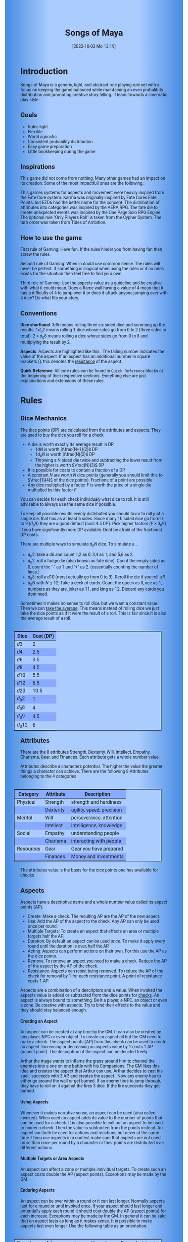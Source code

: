 #+title:      Songs of Maya
#+author:     Lukas Zumvorde
#+date:       [2022-10-03 Mo 13:19]

#+OPTIONS: toc:t H:10 tex:t author:nil date:nil num:3

# Alternative Namens ideen: Songs of Maya

# HTML export CSS
#+HTML_HEAD: <style type="text/css">
#+HTML_HEAD:   	body {
#+HTML_HEAD:		background-color: #ACF;
#+HTML_HEAD:		font-family: "Roboto","Arial",sans-serif;
#+HTML_HEAD:		margin-left: 20vw;
#+HTML_HEAD:		margin-right: 20vw;
#+HTML_HEAD:		background-image: linear-gradient(to right, rgba(4,96,205,0.6), #ACF, #ACF, #ACF, rgba(4,96,205,0.6));
#+HTML_HEAD:	}
#+HTML_HEAD:	tbody tr:nth-child(odd) {
#+HTML_HEAD:		background-color: ##9BF;
#+HTML_HEAD:	}
#+HTML_HEAD:	tbody tr:nth-child(even) {
#+HTML_HEAD:		background-color: #8AF;
#+HTML_HEAD:	}
#+HTML_HEAD:	tbody th {
#+HTML_HEAD:		background-color: #8AF;
#+HTML_HEAD:	}
#+HTML_HEAD:	thead th {
#+HTML_HEAD:		background-color: #8AF;
#+HTML_HEAD:	}
#+HTML_HEAD:	table {
#+HTML_HEAD:		background-color: #ACF;
#+HTML_HEAD:		border: 1px solid #000;
#+HTML_HEAD:		margin: 20px;
#+HTML_HEAD:        float: right;
#+HTML_HEAD:	}
#+HTML_HEAD:    .decorationright {
#+HTML_HEAD:		position: fixed;
#+HTML_HEAD:		right: 0;
#+HTML_HEAD:		top: 0;
#+HTML_HEAD:		height: 100%;
#+HTML_HEAD:		width: 20vw;
#+HTML_HEAD:		background-image: linear-gradient(to right, rgba(4,96,205,0), rgba(4,96,205,1));
#+HTML_HEAD:	}
#+HTML_HEAD:	.decorationleft {
#+HTML_HEAD:		position: fixed;
#+HTML_HEAD:		left: 0;
#+HTML_HEAD:		top: 0;
#+HTML_HEAD:		height: 100%;
#+HTML_HEAD:		width: 20vw;
#+HTML_HEAD:		background-image: linear-gradient(to right, rgba(4,96,205,1), rgba(4,96,205,0));
#+HTML_HEAD:	}
#+HTML_HEAD: </style>

# LATEX export header
#+LATEX_CLASS: article
#+LATEX_HEADER: \usepackage{songs_of_maya}
#+LaTeX_HEADER: \usepackage[a5paper, total={128mm, 190mm}]{geometry}
# #+LaTeX_HEADER: \usepackage[a4paper, total={7.25in, 11in}]{geometry}
# #+LaTeX_HEADER: \pagenumbering{gobble}

#+LATEX: {\rowcolors{1}{grey!20}{grey!10}
# #+LATEX: \begin{multicols}{2}[]

#+LATEX: \newpage
* Introduction

Songs of Maya is a generic, light, and abstract role playing rule set with a focus on keeping the game balanced while maintaining an even probalibity distribution and promoting creative story telling. It leans towards a cinematic play style.

** Goals

- Rules light
- Flexible
- World agnostic
- Consistent probability distribution
- Easy game preparation
- Little bookkeeping during the game

**** COMMENT Rules Light

The intend is for the rules to be as small as possible given the other goals. It should be easy to get into the game and easy to check the rules if you are not sure how a situation should be handled.

**** COMMENT Easy to Modify

It should be easy to create useful house rules to make the game fit your story.

**** COMMENT World Agnostic

The game should work with any game world or type of story reasonably well.

**** COMMENT Scalable characters

It should be possible to play both super-humans and commoners. It should also be possible to use the same rules to display rats vs humans or humans vs. giant spaceships. Imagine a giant space battle taking place outside and the group of players running around as mere humans performing acts of sabotage to tip the battle in their sides favor. 

**** COMMENT No action economy

It should be possible to do multiple things simultaneously in a round. It should be a trade off. This adds a new dimension of interesting decision making to the game.

**** COMMENT Constistent propability distribution

No matter how powerful a character is, The probability distribution for his die rolls should be consistent and allow for interesting scenarios to occur. It should still feel fair.

**** COMMENT Easy Preparation

The game should allow GMs to prepare new characters and challenges easily and quickly. It should get out of his way, but still support him in keeping the games balance.

**** COMMENT Creative Character Build

Players should be able to create nearly any character they like. It should also be possible to change the character at any point in the story to reflect the characters development. In this the rules should invite creativity and just ensure the games balance.

**** COMMENT Support interesting storys

The rules should support the creation of interesting and consistent storys by providing anker points for unexpected results.

**** COMMENT Keep Game Balance

In order for all to enjoy the game it must feel fair. Player characters need to feel similarly useful and encounters with NPCs or challenges must feel beatable but challenging.

**** COMMENT Rules Out of your way

The rules should be there to help you keep the games balance, but they should not prevent you from creating the story you want to create.

**** COMMENT No extensive Bookkeeping

The game should be playable without extensive bookkeeping. It should not be necessary to fill out a multiple pages long character sheet. During the game it should not be necessary to calculate or evaluate many values.

** Inspirations

This game did not come from nothing. Many other games had an impact on its creation. Some of the most impactfull ones are the following.:

This games systems for aspects and movement were heavily inspired from the Fate Core system.
Karma was originally inspired by Fate Cores Fate Points, but EZD6 had the better name for the concept.
The distribution of attributes into categories was inspired by the AERA RPG.
The fate die to create unexpected events was inspired by the One Page Solo RPG Engine.
The optional rule "Only Players Roll" is taken from the Cypher System.
The turn order was taken from Tides of Ambition.

** How to use the game

First rule of Gaming: Have fun. If the rules hinder you from having fun then screw the rules.

Second rule of Gaming: When in doubt use common sense. The rules will never be perfect. If something is illogical when using the rules or if no rules exists for the situation then feel free to find your own. 

Third rule of Gaming: Use the aspects value as a guideline and be creative with what it could mean. Does a flame wall having a value of 4 mean that it has a difficulty of 4 to jump over it or does it attack anyone jumping over with 4 dice? Do what fits your story. 


** Conventions
:PROPERTIES:
:CUSTOM_ID: sec:conventions
:END:

*Dice shorthand*: $3 d 6$ means rolling three six sided dice and summing up the results. $1 d_0 2$ means rolling 1 dice whose sides go from 0 to 2 (three sides in total). $2 \times d_0 8$ means rolling a dice whose sides go from 0 to 8 and multiplying the result by 2.

*Aspects*: Aspects are highlighted like this \aspect{example aspect 3}. The tailing number indicates the value of the aspect. If an aspect has an additional number in square brackets (\aspect{example aspect 2[4]}), this denotes the [[#sec:aspects_resistant][resistance]] of the aspect. 

*Quick Reference*: All core rules can be found in =Quick Reference= blocks at the beginning of their respective sections. Everything else are just explainations and extensions of these rules.


** COMMENT What dice to roll

We use a number of $d_0 2$ to roll, although optional rules for [[#sec:alternativedicemechanics][alternative dice mechanics]] exist and are strongly recommended once you get the hang of things. Since it is hard to find dice with the sides 0, 1, and 2 I recommend 2 alternatives.

Option 1: Use a $d6$.
- 1 or 2 get interpreted as a 0
- 3 or 4 get interpreted as a 1
- 5 or 6 get interpreted as a 2

Option 2: Use Fate dice. Fate dice have 3 different kinds of sides. $+$, $-$ and nothing. Just count the number of lines. This means a $+$ becomes a 2, a $-$ becomes a 1 and an empty side becomes a $0$.

Sometimes it makes no sense to roll dice, but we want a constant value. Then we can [[#sec:checks_average][take the average]]. This means instead of rolling dice we just take the dice points as if it were the result of a roll. This is fair since it is also the average result of a roll.



#+LATEX: \newpage
* Rules

** Dice Mechanics
:PROPERTIES:
:CUSTOM_ID: sec:dice
:END:

#+begin_short
The dice points (DP) are calculated from the attributes and aspects. They are used to buy the dice you roll for a check.

- A die is worth exactly its average result in DP
  - $1 d N$ is worth $\frac{N+1}{2}$ DP
  - $1 d_0 N$ is worth $\frac{N}{2}$ DP
  - Throwing a N sided die twice and subtracting the lower result from the higher is worth $\frac{N}{3}$ DP
- It is possible for costs to contain a fraction of a DP.
- A constant $N$ are worth $N$ dice points (generally you should limit this to $\frac{1}{4}$ of the dice points). Fractions of a point are possible.
- Any dice multiplied by a factor $F$ is worth the price of a single die multiplied by this factor $F$

You can decide for each check individualy what dice to roll, It is still advisable to always use the same dice if possible. 
#+end_short

# Based on your attributes and aspects you get dice points (see [[#sec:checks][checks]] for details). These dice points (DP) are used to decide what dice you roll for a check. 

# - $1 d_0 2$ is worth exactly 1 dice point (this is the default)
# - $1 d_0 N$ is worth $\frac{N}{2}$ dice points
# - $1 d N$ is worth $\frac{N+1}{2}$ dice points
# - a constant $N$ are worth $N$ dice points (generally you should limit this to $\frac{1}{4}$ of the dice points). They can also be negative in value and this give DP.
# - Any dice multiplied by a factor $F$ is worth the price of a single dice multiplied by this factor $F$

# The default is to use $F \cdot 1 d_0 8 + c$. This means that the factor $F$ is the dice points divided by $\frac{8}{2} = 4$ with c being the remainder. The players are free to use any other combination of dice they like as long as they don't exceed the dice points. Note that the more dice you roll the more predictable the results will be.

To keep all possible results evenly distributed you should favor to roll just a single die, that has as at least 6 sides. Since many 10 sided dice go from 0 to 9 ($d_0 9$) they are a good default (cost $4.5$ DP). Pick higher factors ($F \times d_0 9$) if you have significantly more DP available. Dont be afraid of the fractional DP costs. 

There are multiple ways to simulate $d_0 N$ dice. To simulate a ...
- $d_0 2$: take a $d6$ and count 1,2 as 0; 3,4 as 1; and 5,6 as 2.
- $d_0 2$: roll a fudge die (also known as fate dice). Count the empty sides as 0, count the "-" as 1 and "+" as 2. (essentially counting the number of lines.)
- $d_0 8$: roll a $d10$ (most actually go from 0 to 9). Reroll the die if you roll a 9.
- $d_0 N$ with $N \le 12$: Take a deck of cards. Count the queen as 0, ace as 1, numbers as they are, joker as 11, and king as 12. Discard any cards you dont need.

Sometimes it makes no sense to roll dice, but we want a constant value. Then we can [[#sec:checks_average][take the average]]. This means instead of rolling dice we just take the dice points as if it were the result of a roll. This is fair since it is also the average result of a roll.

| Dice     | Cost (DP) |
|----------+-----------|
| $d3$     |         2 |
| $d4$     |       2.5 |
| $d6$     |       3.5 |
| $d8$     |       4.5 |
| $d10$    |       5.5 |
| $d12$    |       6.5 |
| $d20$    |      10.5 |
| $d_0 2$  |         1 |
| $d_0 8$  |         4 |
| $d_0 9$  |       4.5 |
| $d_0 12$ |         6 |

** Attributes
:PROPERTIES:
:CUSTOM_ID: sec:attributes
:END:

#+begin_short
There are the 8 attributes Strength, Dexterity, Will, Intellect, Empathy, Charisma, Gear, and Finances. Each attribute gets a whole number value.
#+end_short

Attributes describe a characters potential. The higher the value the greater things a character can achieve. There are the following 8 Attributes belonging to the 4 categories.

| *Category*  | *Attribute* | *Description*               |
|-----------+-----------+---------------------------|
| Physical  | Strength  | strength and hardiness    |
|           | Dexterity | agility, speed, precision |
|-----------+-----------+---------------------------|
| Mental    | Will      | perseverance, attention   |
|           | Intellect | intelligence, knowledge   |
|-----------+-----------+---------------------------|
| Social    | Empathy   | understanding people      |
|           | Charisma  | interacting with people   |
|-----------+-----------+---------------------------|
| Resources | Gear      | Gear you have prepared    |
|           | Finances  | Money and investments     |

The attributes value is the basis for the dice points one has available for [[#sec:checks][checks]]. 

** Aspects
:PROPERTIES:
:CUSTOM_ID: sec:aspects
:END:

#+begin_short
Aspects have a descriptive name and a whole number value called its aspect points (AP).
- Create: Make a check. The resulting AP are the AP of the new aspect.
- Use: Add the AP of the aspect to the check. Any AP can only be used once per round. 
- Multiple Targets: To create an aspect that effects an area or multiple targets half the AP.
- Duration: By default an aspect can be used once. To make it apply every round until the duration is over, half the AP.
- Acting: Aspects can perform actions on their own. For this use the AP as the dice points.
- Remove: To remove an aspect you need to make a check. Reduce the AP of the aspect by the AP of the check.
- Resistance: Aspects can resist being removed. To reduce the AP of the check for removal by 1 for each resistance point. A point of resistance costs 1 AP.  
#+end_short


Aspects are a combination of a descriptors and a value. When invoked the aspects value is added or subtracted from the dice points  for [[#sec:checks][checks]]. An aspect is always bound to something. Be it a player, a NPC, an object or even a zone. Be creative with aspects. Try to bind their effects to the value and they should stay balanced enough.

**** Creating an Aspect

An aspect can be created at any time by the GM. It can also be created by any player, NPC or even object. To create an aspect all but the GM need to make a check. The aspect points (AP) from this check can be used to create an aspect. Increasing or decreasing an aspects value by 1 costs 1 AP (aspect point). The description of the aspect can be decided freely. 

#+begin_pwexample
Arthur the mage wants to inflame the grass around him to channel the enemies into a one on one battle with his Companions. The GM likes this idea and creates the aspect \aspect{Dry Grass 1} that Arthur can use. Arthur decides to cast his spell, succeeds with 3 AP, and creates the aspect \aspect{Wall of Fire 3}. Now any enemy has to either go around the wall or get burned. If an enemy tires to jump through, they have to roll on it against the fires 3 dice. If the fire succeeds they get burned.
#+end_pwexample

**** Using Aspects

Whenever it makes narrative sense, an aspect can be used (also called invoked). When used an aspect adds its value to the number of points that can be used for a check. It is also possible to call out an aspect to be used to hinder a check. Then the value is subtracted from the points instead. An aspect can both be used for actions and reactions but never at the same time. If you use  aspects in a contest make sure that aspects are not used more than once per round by a character or their points are distributed over different actions.

**** Multiple Targets or Area Aspects
:PROPERTIES:
:CUSTOM_ID: sec:aspects_multiple_targets
:END:

An aspect can affect a zone or multiple individual targets. To create such an aspect costs double the AP (aspect points). Exceptions may be made by the GM. 

**** Enduring Aspects
:PROPERTIES:
:CUSTOM_ID: sec:aspects_enduring
:END:

An aspect can be over within a round or it can last longer. Normally aspects last for a round or until invoked once. If your aspect should last longer and potentially apply each round it should cost double the AP (aspect points) for each increase. Exceptions may be made by the GM. In general it can be said, that an aspect lasts as long as it makes sense. It is possible to make aspects last even longer. Use the following table as an orientation.
| Round    | A few seconds or until used once, Example: triped     |
| Scene    | Until the end of a fight, Example: Frightened         |
| Mission  | Until the end of a story or quest, Example: Wounded   |
| Campagne | Until the end of a story arc, Example: Demonic Poison |

**** Acting Aspects

Sometimes an aspect should perform actions on its own. Each round they can act like any other player or NPC. They use their value for their actions.

#+begin_pwexample
\aspect{Poison Cloud 2}: Each round it tries to use 2 dice to poison any inside. Since it impacts a zone it can do this for everyone inside the zone every round.
#+end_pwexample

**** Resistant Aspects
:PROPERTIES:
:CUSTOM_ID: sec:aspects_resistant
:END:

An aspect can have resistance to being removed. The resistance is subtracted from any attempt to remove this aspect. Each point of resistance costs 1 AP. Be creative when invoking a resistant aspect. For example armor could be implemented as an aspect with resistance.

#+ATTR_LATEX: :environment quote
#+begin_pwexample
A heavy door blocks the way. The GM creates the aspect \aspect{Fortified Door 5[2]}. This means the aspect has a value of 5 with a resistance of 2. The players try to break through with pure strength. On their first try they get 4 AP. 2 get absorbed by the doors resistance and the rest weakens the door. The doors aspect is now \aspect{Fortified Door 3[2]}. On their second try the players get 6 AP and break through.
If the players had decided to pick the lock the GM may had ignored the resistance value.
#+end_pwexample


**** Character Aspects

Aspects can also be bound to a character and be bought with CP (character points). If an aspect is mostly negative in nature it may give you CP instead. Character aspects can be invoked by the GM to make the character do something. 

**** Damage

Aspects are also used to represent damage a character or object has taken. If a character is unable to act in a scene because too many aspects hinder him, it is a good idea to narrate them out of the scene. It is also a good time to create a fitting negative character aspect representing this loss (like \aspect{lost an arm} or \aspect{fear of water} or \aspect{hateful of orcs}).


**** Converting Aspects

Sometimes it may be usefull to change one or more aspects into another. In those cases just create a new aspects for an equivalent number of AP as all the aspects you remove for it.
A good example for this is replacing a more abstract \aspect{combat damage} at the end of a fight, with a more permanent and more interesting long term damage.

#+begin_pwexample
During a fist fight against the goblin chief the glorious knight has taken 7 damage. After he lost the fight this gets converted into the more enduring aspect \aspect{wounded pride 3}. 
#+end_pwexample

** Checks
:PROPERTIES:
:CUSTOM_ID: sec:checks
:END:

#+begin_short
Add points of attribute and aspects to get the dice points. Roll one or multiple dice that are equvalent to the dice points in value. The result of the roll are the aspect points (AP) of the check.
- Difficulty: Some aspects hinder a check. For them consider the AP to be negative instead. 
- Collaboration: Add either the dice points for the checks or the AP of all checks made together.
- Risky: Roll an additional $d6$. If it shows a $6$ then use the result of the check to create a negative aspect instead.
- Take Time: Make multiple checks and add the AP.
#+end_short

Checks are rolled when the outcome of an action is not certain. Each check is bound to an [[#sec:attributes][attribute]].

# The dice are rolled according to a modified dice pool system. Instead of rolling a number of dice directly we take the number and use the rules below to break it down to just 3 dice, that have to be rolled. The average result stays exactly the same but the propability distribution is more uniform this way.
# One gets a number of points equal to the sum off those from the attribute and applicable [[#sec:aspects][aspects]]. Distribute these point according to the rules.
# - You can never roll more than 3 dice (plus the one fate die).
# - If you have less than 3 points then roll 1 dice for each point.
# - Divide the number of points by 3 with a rest. The result is called the factor F and the rest of the division is called R.
# - Roll 3 six sided dice. Count a 1 and 2 as 0, count a 3 and 4 as 1 and count a 5 and 6 as 2. Alternatively roll fudge dice instead of d6, and count the number of lines.
# - Multiply the sum of the dice with the factor F and add the rest R. The result it your checks attribute points value (AP).

Add the points in the relevant attribute and all applicable [[#sec:aspects][aspects]] together. These are your dice points. You get the result of the roll in aspect points (AP) to create or change an Aspect.
# If the check had a difficulty subtract it from the AP.
If the aspect points are zero or negative the check fails.
# If the aspect points are exactly 0 the check succeeds at a cost. Create a negative aspect worth the factor F in AP.
If the aspect points are not a whole number, then you can round the result just before creating the aspect.


**** Difficulty
# Difficulty reduces the number of aspect points. A good difficulty for a check is the sice of the dice pool P a player has. Reduce this by the factor F for easy checks and increase it by the factor F for hard checks.
The checks difficulty is the sum of all aspects that are to be overcome or created. This means that a door having the difficulty 3 to be opened is the same thing as the door having the aspect \aspect{Closed 3} on it. If an obstacle can not be partially overcome you can give it a [[#sec:aspects_resistant][resistant aspect]].

#+begin_pwexample
The player tries to pick a door lock. The GM decides that he can not partially pick a lock and thus chip away at the door. So he gives it the aspect \aspect{closed 1[5]}. This means that the player needs at least 6 AP to open it and has to do it with one check.
#+end_pwexample

**** Collaborative checks
Everyone rolls individually and then sum together all AP. Alternatively you can also sum up the DP and make a single roll.

**** Risky checks
:PROPERTIES:
:CUSTOM_ID: sec:risky
:END:

Roll the same dice you rolled for the check again. If these show a higher value then it comes to a bad outcome. The original check dice (not those for the risk check) are used to create a negative aspect.

The chance of something bad happening is quite high (around 50%) unless you reduce the risk. If this is too risky for your game then you can require two risk rolls instead. Something bad only happens if both risk rolls are higher (around 30%). 

Before the check a player can reduce or heighten the risk. For this select a number. For the comparison of the dice, the check roll is increased by the number, but for the result the check is decreased by the number. The check roll can not go below its regular minimum. Calculating the AP from the check happens after all this.

**** Taking Time
Sometimes a check is to difficult to achieve something within 1 check. Then it may be possible to do multiple checks over a longer time to accumulate the points needed. However, you must decide beforehand how many checks you want to take. The AP of all checks are accumulated after considering the difficulty. The GM has a veto right and can limit the amount of checks.

**** Limited Aspects
To prevent players from stacking up aspects endlessly it may be good to limit the ammount of points one can use. The dice points should be limited to double the sum of the relevant attribute and all used aspect points from chracter inherent aspects. Feel free to disregard this rule however if it does not fit well with the story.

**** Multiple Checks
Sometimes the players fail to pass an obstacle with just one check. If the players have a new idea on how they might overcome the challenge then you can allow them another check. The new idea may add the checks AP to the previous attempt or replace them, depending on the narrative.

#+begin_pwexample
The player has to climb up a cliff. The cliff has the aspect \aspect{sheer rock face 6[2]} At frist he tires to just climb. He rolls a 3 on his check. This does not suffice and because of the 2 resistance of the aspect he has only overcome 1 of the 6 AP, he needs. This is harder than expected and considering that he has already climbed some of the distance a failure may end in a fall. He pulls out some wedges from his pack and starts to use them to create some better holds. For this the GM allows a new check, which he gets 7 AP from. With those he just barely climbs the rest of the distance.
#+end_pwexample

**** Take the average
:PROPERTIES:
:CUSTOM_ID: sec:checks_average
:END:
In some situations it may be good idea not to roll any dice at all. In those cases you can just assume that the average result was rolled. This means that you get the =dice points= in =AP= out of the check. 

** Contest
:PROPERTIES:
:CUSTOM_ID: sec:contest
:END:

#+begin_short
Each participant can make one or more checks each round.
- Action: A check to create an aspect
- Reaction: A check to prevent an aspect from being created.
- Turn Order: Groups act together. If a groups surprises the other or has significantly fewer members they go first. Characters can act on their turn or at any later time in the round. When in doupt the players or the stronger go first.
- Multiple (re)actions: Total number of points (dice points) gained from the attributes is the largest attribute value of all used in the checks. From each attribute (and aspect) you can use at most its value in points.
#+end_short

The prototypical contest is combat, but the same rules can be used any scenario where multiple parties act in opposition to each other. Be it a diplomatic debate or the hostile takeover of a company. 

A contest is divided into rounds. Each participant in the contest can make one or more checks each round. When it is a participants turn or on any later point in the round they can perform an action.

**** Actions
An action is a check that tries to create an aspect. Any kind of aspect can be created, based on what fits the scene. You can try to gain an advantageous position, or start a big fire.

The default aspect created in combat is \aspect{damage}. Damage is an [[#sec:aspects_enduring][enduring aspect]] for the scene thus costing 2 AP per level of the aspect. After combat \aspect{damage} gets converted to one or more fitting negative aspects like \aspect{broken leg} or \aspect{battered and bruised}, These aspects are often times of a higher timeframe, therefore they cost more AP per level and are thus lower in effect.
If a character has more \aspect{damage} than he has points in an applicable attribute and character aspects combined then he is considered incapacitated for the rest of combat. This may mean that he is unconcious, writhing in pain or just to demoralised to fight.

Alternatively the aspect can be \aspect{stress} as a non enduring alernative to damage. \aspect{Stress} only holds for 1 round but cost only 1 AP per level of the aspect. It can be invoked to hinder the victims action. Note that you can only use any point of this aspect once in the round. 

**** Reactions
Whenever someone takes an action and has rolled his dice anyone else can immediately try to perform a reaction to prevent it. A reaction does not by its nature create an aspect. If you announce this before the action is rolled you can take the average on a reaction. You have to announce the number of dice invested. The AP from the reaction are then subtracted from the AP of the action to lessen its effect.

**** Turn Order
- All characters of a group act together. The specific order within a group can be decided freely.
- If a group surprises the others then they go first.
- If a group has significantly fewer members, then they go first.
- If all else fails determine the order randomly.

A character can act on his turn or at any later time in the round. If two characters wait for each other none of them can act.
# The participants take turn from the one with the highest relevant attribute (+ aspects) to the lowest. On your turn you don't have to act. You can act at any point after you turn in the turn order. Even multiple times. 

# Alternative:
# - All characters of a party act together (typically all player characters or all enemies).
# - If a party surprises the others then they go first.
# - If a party has significantly less members, then they go first.
# - If in doubt then determine the order by comparing the dice points of the parties. The highest one begins.

**** Multiple (re)actions
Each round you can take multiple actions and reactions. The total number of points gained from the attributes is the largest attribute value of the checks. From each attribute you can use at most its value in DP in total. Each Aspect can only be used once per round or their AP (aspect points) have to be distributed to the (re)actions.

**** Acting together
When acting together all values are combined and a single combined check is made or alternatively everyone rolls seperately and only the AP are combined. To act together all have to act at the same time in the turn order, so effectively at the earliest when the slowest has his turn.

** Traits
:PROPERTIES:
:CUSTOM_ID: sec:traits
:END:

#+begin_short
Traits allow characters to break rules in some way. Some checks that can only be performed because of a trait make those checks [[#sec:risky][risky]]. Traits can be bought for character points.
#+end_short

Traits are distinguishing things about the character that allow him to break a rule of the world or the game in some way. For example with the Trait Night Vision you can just see in the dark. No rolls required. Some traits (like all magic) should come with a risk, meaning all checks that can only be made with this trait are risky checks. Traits can be bought for character points, this is possible both at character creation and later in the game.

See the chapter [[#sec:lotraits][List of Traits]] for examples.

** Karma
:PROPERTIES:
:CUSTOM_ID: sec:karma
:END:

#+begin_short
Each player can have up to 3 karma. They can be used at any point in time to repeat a single die roll (not just your own) or to add an interesting aspect to a scene. The GM has veto rights. Karma can be recovered by a characters aspect or trait being used against them or by objectively failing in a scene or as a reward for good role play, anything that brings joy to all players and the GM. 
#+end_short


** Character Creation
:PROPERTIES:
:CUSTOM_ID: sec:charactercreation
:END:

#+begin_short
Distribute 150 CP on your Attributes, Aspects and Traits.

Use the rules under equipment to limit your starting gear.

Character Advancement:
You may reward your players with CP (character points) for reaching milestones in the story or simply surviving the session.

- An attribute point costs 6 CP.
- An Aspect point typically costs 6 CP but can vary based on how specific they are.
- A Trait typically costs 15 CP but can vary widely. Negative traits can even have a negative price.

A typical player character will have:
- all attributes with value 2 on average
- 3 aspects with value 2
- 1 trait
#+end_short

** Movement and Range
:PROPERTIES:
:CUSTOM_ID: sec:movement
:END:

#+begin_short
Sometimes it is useful to draw maps and define distances. In a contest split the area into roughly 3-5 zones. A character can move from one zone to another each round. If one can act at a range, like for example when shooting a bow, one can act 1-2 zones far. During the round a character is moving he can be considered to be in both zones at once.
#+end_short

** Items and Equipment
:PROPERTIES:
:CUSTOM_ID: sec:items
:END:

#+begin_short
The RV of an item is the sum of all attached aspects AP. For multiple use items, remember that [[#sec:aspects_enduring][enduring aspects]] cost double the AP.
- Equipment: Have gear with RV of up to the gear attribute in value. Have as much as you can carry or keep at home.
- Buying: Make a finances check and have the RV+1 in AP. On success get the item and a negative aspect \aspect{Expences RV+1} on your finances for some time.
- Crafting: Resources must be expended, worth RV-1. Make a check and have the RV in AP.
- Gathering: Make a check against the RV.
#+end_short

Items are in essence just a named things with one or more attached aspects. The sum of the AP of all aspects on an item is its resource value (RV). For most items their apects are obvious and dont need to be mentioned specifically. For example if you use a sword with RV 4, then you can just assume that it has an aspect aiding in a fight for 2 points (because enduring aspects cost double). Some items may be [[#sec:aspects_enduring][enduring]], they can be used multiple times. Other items are a one use item like a first aid kit. 

#+ATTR_LATEX: :align c|l|l
| *RV* | *Description*    | *Example*                      |
|----+----------------+------------------------------|
|  0 | Free           | a stick                      |
|  2 | Cheap          | simple clothes, basic tools  |
|  4 | Affordable     | regular car, apartment       |
|  6 | Costly         | regular house                |
|  8 | Expensive      | sports car, designer clothes |
| 10 | Very Expensive | small airplane               |
| 12 | Luxurious      | private jet                  |

*** Equipment
Characters can have gear with an individual value of up to the attribute Gear in RV on them. They must be able to carry all that gear on them or if it is part of their household it must fit in their normally furnished home. Apply reason as necessary.

When out adventuring characters have all the gear that they have written down. Additionally they can be allowed to make a Gear check against the RV of what they would like to have in the moment to see if they do. The check is risky and if they fail they get the negative aspect \aspect{Packed the wrong stuff} until the end of the mission or until they resupply.

*** Buying
Characters can buy new items with a Finances check. It works just like crafting an aspect with the resource value (RV) plus one, in aspect points (AP). If you succeed in buying the item then you take a negative aspect on your finances for some time. The GM does not have to let you retry on a fail. If you use items with aspects to do this like the \aspect{Treasure} you found during your last adventure you may lose them if you succeed on the check.

*** Crafting
Characters can also build their own items. For that they need the appropriate tools and resources. The resources may be bought and have a RV of the item to be build minus 1. To build the item the character needs to make a check and achieve at least the items RV in AP. If that fails the resources might be lost, depending on what they are.

*** Gathering
Resources can be gathered with a check and their RV as difficulty.


* Optional Rules
:PROPERTIES:
:CUSTOM_ID: sec:optionalrules
:END:

** Magic

Magic gives a huge narrative flexibility to explain aspects. To balance this out any checks made using magic should be [[#sec:risky][risky checks]].
# This means the value of the created aspects has to be defined beforehand. This is taken as the difficulty of the check. If the check fails the magician creates an unwanted likely negative aspect at the value of the difficulty. If he succeeds the created aspect has exactly the predefined value.
Depending on the setting, a trait might be necessary to cast magic or even a specific kind of magic.

With this, magic can still become quite powerful, since one can create several aspects and combine them for bigger spells. For example a mage might make special conjuration candles, draw a pentagram with magic symbols and then use those two aspect to assist in his conjuration spell.

It is up to the individual games setting to define how magic works. By themselves the rules above give a very soft magic system, but by defining how magic works in your world, you can make it a hard magic system.

Some technology can be handled just like magic as well. For example in a cyberpunk setting a hacker may be handled just like a mage in a fantasy setting.

To limit the ammount of spells being cast, you may rule that a spell has to be kept active. This means that each active spell acts as a negative aspect for each additionaly cast spell. 

** Less precise Attributes
:PROPERTIES:
:CUSTOM_ID: sec:less_precise_attributes
:END:

Instead of using the attributes as listed you can use only the categories (Physical, Mental, Social, Resources). Learning a level in one of the categories costs double of what a level in an attribute would cost.
For GMs it might even be useful to combine all attributes into a single value called the capability (CB) for some NPCs. In this case the costs are 8 times that of what a level in an attribute would cost.

** No Abstraction for Wealth

To remove the resources category from the attributes just raise the price of learning a level of the other attributes by $\frac{1}{3}$ (from 6 to 8). The costs for goods and services
depend on the setting.

** Retroactive Actions

The GM may allow players retroactively having performed some action. For example having placed a trap beforehand. To balance this any check on such an action should be a [[#sec:risky][risky check]].

** Quicker Battles

Instead of differentiating between attacking and blocking you can speed up combat by handling it all as generic combat. If someone initiates combat with his action, others may react with combat in return. Whoever wins the contest makes the difference as a damaging aspect.

** COMMENT Easier Calculations

If you reach bigger dice points then the calculations may become bothersome. One way to deal with this is to normalize the factors. What this means is make all parties use the same factor. To achieve this just take the smallest factor and reduce all other factors to it. For each reduction of the factor the remainder increases by 3. This changes the probability distribution a bit by making very low and very high results impossible, but the advantage is that opposing dice results can cancel each other out,


# ** Options on what to do with the dice pool
# - Roll on a d{0,1,2} per 1 dice in pool and sum the results
# - Take dice pool as AP
# - Roll on a d{0,.., 2*n} per n dice in the pool and sum the results
# - Take any other option and reduce its cost by n by taking -n AP
# - Any combination of the options above

** Only Players Roll
If you like you can generally let only players roll the dice. Everyone else will take the average result. This means that in combat only players will roll to hit or roll to block.

** Unexpected Results
:PROPERTIES:
:CUSTOM_ID: sec:unexpectedresults
:END:

Assuming you play with a set of cards. Add the two jokers to the deck. If a joker is drawn then draw again and resolve the check normally. Afterwards, if the joker was red create an aspect worth the difficulty of the check in AP to the characters disadvantage. If the joker was black create create an advantageous aspect instead. The new aspect does not have to be related to the check.
If a complication has appeared in the scene already you may ignore a joker (GMs choice).

#+begin_quote
A negative aspect during a mountaineering expedition may be that \aspect{heavy rain} starts to pur down.
#+end_quote

#+begin_quote
A positive aspect during a fight against goblins may be that you decapitate the goblin in an \aspect{intimidating display}, Not only does the goblin die but the display also weakens the goblins resolve. Likely they will try to flee after seeing this.
#+end_quote

# You roll an additional d6, called the fate die. On a 1 you add a "but .." and create an additional aspect worth the factor F in points that counteracts the result somewhat. On a 6 you add a "and .." and create an additional aspect worth the factor F in points that enhances the result somewhat. The extra die can also be rerolled with a fate point or advantage on the check.

# #+begin_quote
# "Success and" during a fight against a goblin. You decapitate the goblin in an intimidating display, Not only does the goblin die but the display also weakens the goblins resolve. Likely they will try to flee after seeing this.
# Aspect: Intimidating display 2.
# #+end_quote

# #+begin_quote
# "Success but" during a fight against a goblin. You kill the goblin but are now covered in his blood, This has no effect on the fight itself but it may hinder any piece negotiation or help you when intimidating the remaining enemies.
# Aspect: Covered in Blood 2.
# #+end_quote

** COMMENT Alternative Dice Mechanics
:PROPERTIES:
:CUSTOM_ID: sec:alternativedicemechanics
:END:

The rules often mention a dice points. If you always used a number of $d_0 2$ to perform any check this would be your dice pool. A $d_0 2$ has an average result of $1$. Therefore the dice in the dice pool is always exactly the average result of a check. This does not mean you have to roll your checks in that way. See the following for alternatives.

*** Shorthand notation

A $F \cdot N d_0 X$ means rolling dice with $0$ to $X$ as possible results $N$ times, and adding the results, multiplying the result with $F$. Since there are very few dice that that have a 0 as a possible result you can use other methods to get the result. I suggest to draw a playing card.

*** COMMENT Playing cards instead of dice

To use Playing cards instead of dice you can do the following. Take a standard 54 card deck of playing cards. Remove the 2 Jokers from it. Shuffle and pick a card. If it is a number then take the number as a result. Aces count as 1. Jacks count as 11, Kings count as 12. Queens count as 0 since Q looks most like a 0.


*** COMMENT Alternative Dice

- $1 d_0 2$ is worth exactly 1 dice point (this is the default)
- $1 d_0 N$ is worth $\frac{N}{2}$ dice points
- $1 d N$ is worth $\frac{N+1}{2}$ dice points
- Take the average: $N$ constant points is worth $N$ dice points ($N$ may be negative)
- Any dice multiplied by a factor $F$ is worth the price of a single dice multiplied by this factor $F$

The default is to use $F \cdot 1 d_0 8 + c$. This means that the factor $F$ is the dice points divided by $\frac{8}{2} = 4$ with c being the remainder. The players are free to use any other combination of dice they like as long as they don't exceed the dice points. Note that the more dice you roll the more predictable the results will be.

One way to do this is to use a d10 die. Most of them start are actually a $d_0 9$. You can use it as a $d_0 8$ by ignoring any 9 that is rolled or if you use the [[#sec:unexpectedresults][Unexpected Results]] optional rules, treat a 9 as if it were a joker.

If you don't =take the average= then it is advisable to keep the constant points between $-\frac{N}{2}$ and $+\frac{N}{2}$, to keep the window of possible results wide. 

#+LATEX: \newpage
* Advice
:PROPERTIES:
:CUSTOM_ID: sec:advice
:END:

** Gameplay Notes

Since aspects can appear, disappear and change frequently during play, it is good to write them down and show them to your players. For this i suggest to use post-it notes. This has the nice effect that you can give your players something physical that represents the advantages they created or can use.

** Player Character Creation

When creating a character you may adhere these guidelines:
- No attribute above 6
- No attribute below 2
- Have 1 aspect describing what you want to be good at
- Have 1 aspect describing how you make your living
- Have 1 aspect describing what you like to do as a hobby
- Forumlate your traits and aspects such that they can be interpreted as a vulnerability
- Have at least 1 trait
Break these guidelines as you like.

** Non-Player-Character Creation

Often you don't need highly specific attributes. Use [[#sec:less_precise_attributes][less precise attributes]] unless you really need more precision.
- Define competency value (or attributes)
- Have at least 1 aspect that describes a strength (for combat encounters)
- Have at least 1 aspect that describes a weakness (for combat encounters)
- Have at least 1 aspect that describes a desire (for social encounters)
- Have at least 1 aspect that describes a vice (for social encounters)
If you keep the positive and negative aspects balanced, then the math for the CP is only about the competency value, which is roughly 50 CP per point.

** Encounter Design

The challenge value (CV) is a number servig as a quick reference for how hard aspects to overcome should be or how strog enemies should be, When creating aspects that the players must overcome use the CV as the AP (aspect points). Then creating enemies that the players must fight set their Competence or attribute to the CV.
- For static challenges, the players CP divided by 25 is a good challenge value.
- For group challenges, the sum of all players CP dividec by 25 is a good challenge value.
- For contests match the enemies total CP with that of the players.
- Let your players become creative and create aspects to help them better their odds.
- Try to give any noteworthy opponent an advantageous and a disadvantageous aspect. Give the players a chance to find out about those.

** How To: Stealth as a Group

Only roll the checks for the players and take the average for everyone else. Compare the sneaking of each from the one group to the perception of each from the other group. If any perception is higher than any of the sneaking values then they get spotted.
Often times the characters in the group help each other. Let them distribute some points within the group after they rolled their checks. This represents something like the best scout sneaking ahead and finding the best route for the others, or distracting a guard such that the more obvious members of the group can pass unnoticed.

** How To: Taunting
Let the player make a check to create the \aspect{taunted by ..} aspect. This may be opposed by the other party. If the aspect is created then it hinders any attack on someone else. It may also impact other actions. It may be a smart choice to make the \aspect{taunted by ..} aspect [[#sec:aspects_enduring][enduring]] and [[#sec:aspects_multiple_targets][affecting the whole group]]. 

# ** COMMENT How to Rule: Extremely Small Creatures
# Lets say a player turns himself into a mouse. How does this impact his strength, dexterity and intellect? In most cases being a mouse is just an aspect on the player (here it is "mouse form 5"). Lets say the player has a value of 3 in all 

# Checks with zero or negative dice points. Shift the dice pool for the check up until it reaches 1. Perform the same shift for the reaction. If multiple parties participate 

# If a dice pool turns negative it does not mean that you can not roll. Checks are really just a comparison between the rolled AP and either the AP oposing force. By default it is 0.  

** How To: Mind Control
Mind control is similar to taunting. Create an aspect like \aspect{Mind Controlled by ..}. Any actions that would conflict with this aspect are hindered by it (for example attacking the controller). If the mind control is stronger than the victims will then it will generally follow orders. The victim may try to break free each round. For this it makes a will check to remove the \aspect{Mind Controlled by} aspect.

#+begin_pwexample
Marty the mage casts his mind control spell on an orc bandit with the words "Fight for me". Marty has 9 AP from his check, while the orc has only 3 to defend against this. This means that Marty can create the aspect with 6 AP. Since he wanted an [[#sec:aspects_enduring][enduring aspect]] he creates \aspect{Fight for Marty 3}, The orc has only 3 Will, so he starts attacking his compatriouts. 
#+end_pwexample

** How To: Healing
Healing is just reducing a negative aspect. Whether this is possible, and by what means is up to the GM. Instead of removing the aspect immediately, i would strongly suggest to instead make the aspect time out faster. In most cases think about the timeframes in terms of the flow of the story.
- Round: Until just after the next round of combat or action is going to be performed.
- Scene: Until the next scene begins
- Mission: Until the current objective is achieved or failed
- Kampaign: Until the next big change in the story.

#+begin_pwexample
A Soldier got hit in a firefight and is now \aspect{bleeding 2}. If untreated this aspect would regularly roll with 2 dice points to harm the soldier. The medic rolls to perform first aid and gets a result of 3. He aspect gets changed into \aspect{dressed bullet wound 2}. Now it does not thread to harm the soldier any more, but it still hinders him. It would heal in about 4-6 Months on its own. The soldier gets brought to a hospital where the wound is treated propperly. It heals after 3 Weeks. 
#+end_pwexample

#+begin_pwexample
The party had a hard fight against the cultists. One got punched, he will recover by the next scene. Another got hit with a sword. He will recover by the end of the current mission (once they are done with the cultists secret temple). The last got cut with the demonic ritual dagger. His wound is unearthly and would only heal by the end of the kampaign. The group decides to seek out the help of the solarian church. With their help the demonic presense gets purged  and the wound turned into a regular cut, which heals by the end of the current mission.
#+end_pwexample

** How To: Stopping Movement
If one character wants to move and someone else tries to hinder them, then both parties have to exert effort. This means both have to make a check. The results are compared. If the stopper has more then the movement is stopped, where appropriate. If the mover succeeds then the movement is not stopped. Sometimes it may be better to grant partial success to the stopper. In this case the distance that the mover moved is reduced accoring to how much AP both parties have compared to each other.

** How To: Fall Damage
Assuming your characters are humans then falling creates damage. Per 2.5m of height you get a damaging aspect worth 1 AP from falling. Characters can block this with an appropriate check. Remember that enduring aspects (including damage from falling) cost double the AP.
For chracters that are particularly small

#+begin_pwexample
A burglar jumps from rooftop to rooftop to escape the guards. One of the casms is to wide though and he plumets onto the street 7.5m (3 AP) below. He makes a check with his dexterity to mitigate this fall. On this check he gets 2. Thus he gets only 1 AP worth of damage. The GM decides that he has a \aspect{sprained ancle 1} for the rest of the scene.
#+end_pwexample

** How To: Bribe
To Bribe someone you need to give them more than they can normally comfortably afford. This means you need at least their finances value in RV to bribe them.

** How To: Secret Checks
To hide the result of a check you may change which side rolls the dice.

#+begin_pwexample
A PC wants to know if the NPC just lied to them. Instead of letting the player roll with their $9 DP$ against the lies $7 AP$, you can roll for the lie $7 DP$ and compare them against the players $9 AP$. The player never has to see what was rolled.
#+end_pwexample

* Lists
None of the following lists is exhaustive. They should be taken as examples. You are invited to design your own with your group.

** List of Traits
:PROPERTIES:
:CUSTOM_ID: sec:lotraits
:END:

The number in the parenthesis is the cost in CP for the trait. Take this list as a starting point for your game. Feel free to diverge from it were you see fit.

#+begin_quote
*Friend of Nature* (15): You can talk to the forces of nature and have a chance to convince them to help you. This can be asking, a bird what he has seen, letting yourself be concealed by a bush or calling a wild bear to aid you in combat.
#+end_quote

#+begin_quote
*Illusionist* (15): You are adapt at creating illusions. The bigger and more complex they get the harder this is.
#+end_quote

#+begin_quote
*Speedster* (30): You have incredible speed. Others see only a blur when you sprint past them. This often gives you an advantage on dexterity checks, so you can reroll them once per round. You can move double the distance per round.
#+end_quote

#+begin_quote
*Medium* (15): You can commune with ghosts and spirits. You have no control over them, but you can gain their attention.
#+end_quote

#+begin_quote
*Night-vision* (15): You can see in darkness as if it were light.
#+end_quote

#+begin_quote
*Sleepless* (15): You don't need sleep. This means you have a lot more time in a day, but you still need to rest from to much physical or mental exertion.
#+end_quote

#+begin_quote
*Flight* (35): You can fly. Be it with wings or otherwise. Your speed in flight is no different from your speed on land.
#+end_quote

#+begin_quote
*Tinkerer* (15): You can build wondrous mechanical marvels. From clocks up to steam powered automatons. 
#+end_quote

#+begin_quote
*Hacker* (15): You are not only proficient in computer science but you can even achieve movie worthy feats like stopping another car with only your laptop during a car chase. Tools not included.
#+end_quote

#+begin_quote
*Plot Armor* (15): Each scene you can disregard one new aspect or one change in an aspect representing damage. 
#+end_quote

#+begin_quote
*Short Weapon Fighting* (10): You can not get disadvantage because your weapons are to short compared to your opponent.
#+end_quote

#+begin_quote
*Unarmed vs. Armed* (10): You can fight against armed opponents even when you have no weapon without disadvantage.
#+end_quote

#+begin_quote
*Alchemist* (15): You can brew potions, salves and other things which create wondrous effects.
#+end_quote

#+begin_quote
*Shape Shifter* (15): You can alter the physical form of either yourself or that of others.
#+end_quote

#+begin_quote
*Seeer* (15): You have to ability to see glimpses of future, past and present. Both at your current position and over great distances. 
#+end_quote

#+begin_quote
*Amphibious* (15): You can live both underwater and on land.
#+end_quote

#+begin_quote
*Telepathic link to undead servants* (15): You can telepathically give orders or even see through the eyes of the undead creatures you raised. 
#+end_quote

** List of NPCs
:PROPERTIES:
:CUSTOM_ID: sec:lonpcs
:END:

The following are examples of NPCs and monsters. They are all created using the rules for [[#sec:charactercreation][Character Creation]]. 

#+ATTR_LATEX: :options {Average Citizen}{co}{2}{0}
#+begin_npc
Aspects:
- None
Traits:
- None
#+end_npc

#+ATTR_LATEX: :options {Goblin}{ca}{2 1 1 1}{15}
#+begin_npc
Aspects:
- None
Traits:
- Night Vision
#+end_npc

#+ATTR_LATEX: :options {Ratling}{ca}{1 1 1 1}{6}
#+begin_npc
Aspects:
- Strength in Numbers 1
Traits:
- None
#+end_npc

#+ATTR_LATEX: :options {Wolf}{ca}{3 1 2 0}{6}
#+begin_npc
Aspects:
- Endless endurance 1
Traits:
- None
#+end_npc

#+ATTR_LATEX: :options {Guard}{ca}{3 2 2 2}{0}
#+begin_npc
Aspects:
- None
Traits:
- None
#+end_npc

#+ATTR_LATEX: :options {Dark Mage}{ca}{2 7 3 5}{33}
#+begin_npc
Aspects:
- Necromancer 3
\columnbreak
Traits:
- Telepathic link to undead servants
#+end_npc

#+ATTR_LATEX: :options {Ogre}{at}{15 7 5 1 1 1 1 1}{}
#+begin_npc
Aspects:
- None
Traits:
- None
#+end_npc

#+ATTR_LATEX: :options {Zombie}{ca}{2 1 1 1}{15}
#+begin_npc
Aspects:
- None
Traits:
- Infectious bite
#+end_npc

#+ATTR_LATEX: :options {Bandit}{ca}{3 2 2 2}{}
#+begin_npc
Aspects:
- None
Traits:
- None
#+end_npc

#+ATTR_LATEX: :options {Combat Drone}{ca}{3 1 1 1}{33}
#+begin_npc
Aspects:
- Shooting 3
Traits:
- Night-vision
#+end_npc

#+ATTR_LATEX: :options {Orc Veteran}{ca}{5 3 2 2}{27}
#+begin_npc
Aspects:
- Reckless and Bold 2
Traits:
- Night-vision
#+end_npc

#+ATTR_LATEX: :options {Orc Warrior}{ca}{3 2 1 1}{21}
#+begin_npc
Aspects:
- Reckless and Bold 1
Traits:
- Night-vision
#+end_npc

#+ATTR_LATEX: :options {Giant Spider}{at}{2 4 2 2 1 1 2 1}{27}
#+begin_npc
Aspects:
- Spider Webs 2
Traits:
- Night-vision
#+end_npc


#+LATEX: \newpage

* Game-play Examples
:PROPERTIES:
:CUSTOM_ID: sec:examples
:END:

** Character Builds

#+ATTR_LATEX: :options {Anna the Alchemist}{at}{3 3 4 6 4 3 6 6}{51}
#+begin_npc
Traits:
- Magical Alchemy
\columnbreak
Aspects:
- Third daughter of an Aristocratic Family 2
- Proud member of the Alchemists Guild of Mistwater 3
- Hobby Horse Rider and Trainer 1
#+end_npc

#+ATTR_LATEX: :options {Bob the Barbarian}{at}{6 5 4 3 2 4 2 2}{66}
#+begin_npc
Traits:
- Cold Resistance
- Plot Armor: Can prevent getting a damaging aspect up to one time per scene.
\columnbreak

Aspects:
- Member of the isolated Nomads of the eastern steppes 2
- Best Fighter of his tribe and wrestling champion 3
- Gambler 1
#+end_npc

#+ATTR_LATEX: :options {Carl the Cleric}{at}{3 2 3 2 4 4 3 3}{69}
#+begin_npc
Traits:
- Imbued with the power of the sungod Sol
\columnbreak
  
Aspects:
- Ordaned servant of the sungod Sol 4
- Kindhearted beacon of hope 3
- Likes to play the lire 2  
#+end_npc

#+ATTR_LATEX: :options {Generic Citizen}{co}{2}{0}
#+begin_npc
Traits:
- None

\columnbreak

Aspects:
- None
#+end_npc

#+ATTR_LATEX: :options {Shapeshifting Druid}{at}{4 4 5 3 3 4 3 2}{110}
#+begin_npc
Traits:
- druidic magic
- Magical alchemy
- Shapeshifting
- Seer

\columnbreak

Aspects:
- Shapeshifting Druid 4
- Protector of the Ancient Grove 3
- Knowledgeable in the alchemy of the gifts of nature 2  
#+end_npc

#+ATTR_LATEX: :options {Space Pirate}{at}{3 3 4 5 3 4 3 4}{78}
#+begin_npc
Traits:
- Bionic Eye with super zoom level and infrared vision.
- Bionic Leg

\columnbreak

Aspects:
- Has lived in space all his life 2
- If the captain ordered it, it has to be done 2
- Space engineer 1
- Gambler 2
- Really good with the needle 1
#+end_npc


#+ATTR_LATEX: :options {Cody the Cowboy}{ca}{2 2 2 2}{78}
#+begin_npc
Traits:
- None

\columnbreak

Aspects:
- True frontiersman 2
- Gambler 1
- Horse Whisperer 2
#+end_npc


** Example: Ambushed by Goblins

*GM* is the Game Master Mathew controlling the 4 goblin bandits (P: 2, M; 1, S: 1, Life of Banditry 1)

*A* is the player Anna with her character Amy (P: 3,M: 6,S: 4, \aspect{Proud member of the Alchemists Guild of Mistwater 3})

*B* is the player Ben with his character Boris (P: 6,M: 4,S: 3, \aspect{Best Fighter of his tribe and wrestling champion 3}, \aspect{Member of the isolated Nomads of the eastern steppes 2})

*GM:* As you walk along the forest trail please roll for perception with your will. (against the goblins \aspect{ambush 8}) 
- A rolls 4 DP => 4
- B rolls 6 DP => 10

*GM:* You notice a shuffling in the bushes before you reach the choke-point. You exchange a quick look with one another and know that bandits must be here. Ben you even get a glimpse of a goblin.

*B:* I try to intimidate the goblins in order to prevent them from attacking us. I step forward as if there was nothing there and say to Amy "Remember the Wivern we killed last week. Turns out it ate one of the royal knights. What total weaklings they must have been. I mean we ripped that lizards fucking head of without breaking a sweat."

*GM:* roll for intimidation with charisma, you can use your barbarian aspect for it. The story sounds very much like what a barbarian would do.
- B rolls 6 DP = 2
- GM rolls 3 DP = 5

*GM:* They block with their empathy. Sorry Ben, the goblins are not convinced. They jump out of the bushes.

*A:* Can i have prepared a smoke bomb?

*GM:* Ok, make a retroactive check for your alchemy.
- A rolls 9 DP = 6

*A:* It should cover an area with smoke. 

*GM:* Sounds good. As i said the goblins jump out of the bushes and attack, still thinking that you don't expect them. Lets start the turn order. Anna, Ben you go first. 

*A:* I throw the bomb at them. I use 1 DP and the \aspect{smoke bomb 3}. I want it to cover a zone.
- A rolls 4 DP = 5 => the smoke aspect has strength 5/2 = 2

*GM:* The goblins dont expect this and dont try to defend. I will add \aspect{covered in smoke 2} to them.

*B:* I attack with my axe. I use 3 of my strength dice and my fighting aspect.
- B rolls 6d = 0 

*GM:* During the attack you step partially into the smoke and miss them. The goblins attack. They rolled 5 please defend ben.
- GM rolls 9d-2d = 7d = 5

*A:* I want to assist in bens defense.
- A rolls 2d = 3
- B rolls 6d-2d = 4d = 3

*GM:* Together you manage to defend with 6 against 5. Next round. It is your turn.

*B:* I attack
- B rolls 4d + 3 = 9
- GM rolls 7d = 4

*GM:* You kill two of them outright.

*A:* I attack the remaining one.
- A rolls 3d = 1

*GM:* After this. He will try to flee.

*A:* "Let him run"

*GM:* The goblin runs away and soon the smoke dissipates and the street is silent once more.

** COMMENT Example: Hacker duel

** COMMENT Example: Court Case

** Example: The Ambush

The players are preparing an ambush on a patrol. The GM describes the scene

*GM:* You know that the patrol is going to pass through this area, using the small forrest path. It is barely wide enough for a single cart and shallow ruts in the road indicate that the path is only used ocasionally. The underbrush is thick in some parts, but there are also stretches of dark pine forrest. Because of the recent rains there are mud puddles everywhere.

He creates some aspects
- \aspect{shallow ruts 1}
- \aspect{narrow path 1}
- \aspect{thick underbrush 1}
- \aspect{dark shadows under the pines 1}
- \aspect{muddy ground 1}

The players will prepare the ambush. For this they can make as many checks to create aspects as they have time to do.

*R:* As a ranger i am good in nature and will select the best spot for the ambush. It should be especially narrow such that they can not maneuver well. The ground should be muddy and i want particularly dark shadows to cover us, but not the enemy.

*GM:* So no \aspect{shallow ruts} and no \aspect{thick underbush}?

*R:* The \aspect{ruts} are fine, but i dont want us to be hindered by the \aspect{underbrush}.

*GM:* Yes, that is possible. You can use the \aspect{dark shadows} and \aspect{muddy ground} to prepare the spot. Make the intelect check.

*R:* I have 3 from my attribute and 3 from being a ranger. [rolls $1 d_0 8 + 2 = 6 + 2$ on the check] I have 8AP. I would like the aspect to last the entire scene [AP / 2] and apply to all of us [AP / 2].

He writes the aspect on a postit and places it on the table
- \aspect{Well prepared Ambush 2}
The GM takes the unused aspects back of the table. What is left are
- \aspect{shallow ruts 1}
- \aspect{narrow path 1}
- \aspect{dark shadows under the pines 1}
- \aspect{muddy ground 1}

*A:* As an Alchemist i would like to prepare a fire bomb at the spot of the ambush. As we establishes last time i should have all the ingredients.

*GM:* With the muddy ground it will be hard to ignite the bomb.

*A:* Fine. I can still do it. 4 from my intelect and 3 from being an alchemist.

*GM:* Dont forget to hide the thing.

*T:* As a reformed thief i will help him with that. 2 from intelect and 3 from thievery [rolls $1 d_0 8 + 1 = 6$].

*A:* [rolls $2 d_8 - 1 = 2*7 -1 = 13$] Oh, that is going to hurt. I want all of them to be affected [AP / 2].

The players create the aspects
- \aspect{Fire bomb 6}
- \aspect{Well hidden 6}
As they see the numbers fitting so well they replace the aspects with
- \aspect{Well hidden fire bomb 6}

*D:* My druidic circle specialises in turning into a bear for fighting. So i will shape shift and lie in wait. 4 will and 2 druidry plus 1 from my speciality in shape shifting [rolls $2 d_0 - 1 = 2 - 1 = 1$]. That is not going to be convincing.

*GM:* You dont quite turn into a bear. Instead you become much more hary and a bit stronger.

*D*: Can i at least hide?

*GM:* No need. We will roll that check collectively later.

The druid gets the aspect
- \aspect{Bear'ish form 1}

The preparations are done, and the GM narates how the patrol comes down the road.

*GM:* Lets see if they can spot you. Is a collective check okay for all of you?

*All*: Yes

*A*: I have only 3 points, but 2 more from the well prepared ambush makes 5 in total.

*T*: 6 from me.

*D:* I can contribute 5. Does my fur help with hiding?

*GM:* yes, it helps.

*D*: Then 6 from me as well.

*R*: I contribute 7. That makes 24 in total. [rolls $6 d_0 8 = 24$]

*GM*: That makes 6 on average. The 5 soldiers have 4 each so they are surprised 2 (6 - 4 = 2) by your attack. You are still unnoticed as they reach the trap.

The GM creates the aspect
- \aspect{Surprised 2}

*GM*: Let the combat scene begin.

*A:* Kaboom

*GM:* Indeed. The bomb explodes. Lets see if any one notices [rolls $1 d_0 8 - 1$ each with the results 3,2,7,7,6 and compares this to the bomb being hidden]. Just two notice the smell of sulphur and try to evade [rolls $1 d_0 8 - 3$ for both with results 2,1 and compares this to the bomb damage]. They all take a lot of damage. Three of them go down immediately. Two try to stand up.

*R:* I shoot one of them [rolls $1 d_0 8 + 3 = 10$].

*T:* And i the other [rolls $1 d_0 8 + 1 = 4$]

*GM:* They are both dead. Congratulations it all worked perfectly. Lets hope the others did not hear the explosion.

*All*: Oh no.


#+LATEX: \newpage

* Solo Rules
In case you want to play alone, you can use the following tools.
** Scene
Roll on the Scene type table to find out what kind of scene it is.

For at least 3 descriptors roll on the descriptor table. If you have consecutive scenes then i advise to roll only 1 new descriptor and remove only the first of the previous scene. This will make your encounters more connected to one another.

#+LATEX: \begin{multicols}{2}
Lead questions for Scenes: 
- Who/What?
- Does What?
- To whom?
- In what manner? 
#+LATEX: \columnbreak
Lead questions for NPCs:
- Personality?
- Desires?
- Has Vice?
- Has Virtue?
#+LATEX: \end{multicols}

Determine the scenes challenge rating.
- Start with your players $CP \cdot \frac{3}{100}$.
- For a successfull scene increase the challenge rating by 1
- For a failed scene decrease the challenge rating by 3

This will result in a natural ebb and flow for the story which favors the players being able to succeed. If you want a harder experience change the factors by which you change the challenge rating. 
The challenge rating is the default difficulty for environmental challenges and the default total competency of all enemies in combat encounters.

Add aspects to the scene or anything in it, based on the descriptors.

** Descriptors

Ask your question and roll as often on the descriptor table as you need to get a good idea. Feel free to disregard meaning that dont work for you.
The descriptor table is based on the Toki Pona language. The second column provides you with the applicable toki pona word and gives you a short form to write it down. 


#+LATEX: \newpage
** Tables
#+LATEX: \begin{multicols}{3}[]
#+LATEX: \begin{center}
*Yes / No Questions*
|   1 | Very No  |
| 2-4 | No       |
| 5-6 | Abiguous |
| 7-9 | Yes      |
|  10 | Very yes |
#+LATEX: \columnbreak
*Ammount*
|   1 | Very Little |
| 2-4 | Less        |
| 5-6 | Expected    |
| 7-9 | More        |
|  10 | Very Much   |
#+LATEX: \columnbreak
*Scene Type*
|  1-4 | As Expected   |
|  5-6 | Environmental |
|  7-8 | Social        |
| 9-10 | Combat        |
#+LATEX: \end{center}
#+LATEX: \end{multicols}


#+LATEX: \begin{center}
*Description*
#+LATEX: \end{center}
#+LATEX: \tiny
#+LATEX: \begin{multicols}{2}[]
#+ATTR_LATEX: :environment tabularx :width \linewidth :align rlX
| 00 | akesi   | reptile, amphibian                             |
| 01 | ala     | no, not, zero, nothing                         |
| 02 | alasa   | to hunt, forage, seek, try to, attempt         |
| 03 | ale     | all, abundant, bountiful, plentiful, life      |
| 04 | anpa    | dependent, under, floor, low, bottom           |
| 05 | ante    | different, altered, changed, other             |
| 06 | awen    | enduring, protected, safe, waiting             |
| 07 | esun    | market, shop, fair, bazaar, deal               |
| 08 | ijo     | thing, phenomenon, object, matter              |
| 09 | ike     | bad, negative, irrelevant, complicated         |
| 10 | ilo     | tool, implement, machine, device               |
| 11 | insa    | centre, content, inside, internal organ        |
| 12 | jaki    | disgusting, obscene, sickly, toxic, unclean    |
| 13 | jan     | human being, person, somebody                  |
| 14 | jelo    | yellow, yellowish                              |
| 15 | jo      | to have, carry, contain, hold                  |
| 16 | kala    | fish, marine animal, sea creature              |
| 17 | kalama  | to produce a sound, recite, utter aloud        |
| 18 | kama    | coming, future, summoned, to become            |
| 19 | kasi    | plant, vegetation: herb, leaf                  |
| 20 | kepeken | to use, with, by means of                      |
| 21 | kili    | fruit, vegetable, mushroom                     |
| 22 | kiwen   | hard object, metal, rock, stone                |
| 23 | ko      | clay, semi-solid, paste, powder                |
| 24 | kon     | air, breath, essence, spirit                   |
| 25 | kule    | colorful, pigmented, painted                   |
| 26 | kulupu  | community, company, group, nation              |
| 27 | kute    | ear, to hear, listen, obey                     |
| 28 | lape    | sleeping, resting                              |
| 29 | laso    | blue, green                                    |
| 30 | lawa    | head, mind, to control, direct, guide, own     |
| 31 | len     | cloth, clothing, fabric, textile, cover        |
| 32 | lete    | cold, cool, uncooked, raw                      |
| 33 | lili    | little, small, short, few, a bit, young        |
| 34 | linja   | cord, hair, rope, thread, line, connection     |
| 35 | lipu    | flat object, book, paper, record, website      |
| 36 | loje    | red, reddish                                   |
| 37 | lon     | located at, real, true, existing, affirmative  |
| 38 | luka    | arm, hand, five, touch/feel, interact          |
| 39 | lukin   | eye, see, examine, read, seek, try to          |
| 40 | lupa    | door, hole, orifice, window                    |
| 41 | ma      | earth, outdoors, world, territory, soil        |
| 42 | mama    | ancestor, creator, caretaker, sustainer        |
| 43 | mani    | money, cash, savings, wealth                   |
| 44 | moku    | to eat, drink, consume, ingest                 |
| 45 | moli    | dead, dying                                    |
| 46 | monsi   | back, behind, rear                             |
| 47 | mu      | animal noise, non-speech vocalization          |
| 48 | mun     | moon, night sky object, star, glow             |
| 49 | musi    | artistic, entertaining, playful, recreation    |


#+LATEX: \columnbreak
#+ATTR_LATEX: :environment tabularx :width \linewidth :align rlX
| 50 | mute    | many, a lot, more, much, quantity              |
| 51 | nasa    | unusual, strange: silly: drunk, intoxicated    |
| 52 | nasin   | way, custom, doctrine, method, path, road      |
| 53 | nena    | bump, button, hill, mountain, nose             |
| 54 | nimi    | name, word                                     |
| 55 | noka    | foot, leg, bottom, lower part                  |
| 56 | olin    | love, respect, show affection to               |
| 57 | open    | begin, start, open, turn on                    |
| 58 | pakala  | botched, broken, damaged, harmed               |
| 59 | pali    | do, take action on, build, prepare             |
| 60 | palisa  | long hard thing, branch, rod, stick            |
| 61 | pan     | cereal, grain, barley, bread, pasta            |
| 62 | pana    | give, send, emit, provide, put, release        |
| 63 | pilin   | heart, feeling, emotion                        |
| 64 | pimeja  | black, dark, unlit                             |
| 65 | pini    | ago, completed, ended, finished, past          |
| 66 | pipi    | bug, insect, ant, spider                       |
| 67 | poka    | hip, side, next to, nearby, beside             |
| 68 | poki    | container, bag, bowl, cupboard, vessel         |
| 69 | pona    | good, positive, useful, friendly, simple       |
| 70 | sama    | same, similar, sibling, peer, fellow, as, like |
| 71 | seli    | fire, chemical reaction, heat source           |
| 72 | selo    | outer form, outer layer, bark, skin, boundary  |
| 73 | sewi    | area above, awe, divine, supernatural          |
| 74 | sijelo  | body, physical state, torso                    |
| 75 | sike    | ball, circle, cycle, sphere, wheel             |
| 76 | sin     | new, fresh: additional, another, extra         |
| 77 | sinpin  | face, foremost, front, wall                    |
| 78 | sitelen | image, picture, symbol, mark, writing          |
| 79 | sona    | know, be skilled in, be wise about             |
| 80 | soweli  | animal, beast, land mammal                     |
| 81 | suli    | big, heavy, large, long, important, adult      |
| 82 | suno    | sun, light, radiance, shine, light source      |
| 83 | supa    | horizontal surface, bed, table                 |
| 84 | suwi    | sweet, fragrant: cute, innocent, adorable      |
| 85 | tawa    | going to, toward, for, moving, going to        |
| 86 | telo    | water, liquid, fluid, wet substance, beverages |
| 87 | tenpo   | time, duration, moment, period, situation      |
| 88 | toki    | communicate, say, speak, talk, think           |
| 89 | tomo    | indoor space, building, home, house, room      |
| 90 | tu      | two, separate, cut                             |
| 91 | unpa    | have sexual relations with                     |
| 92 | uta     | mouth, lips, oral cavity, jaw                  |
| 93 | utala   | battle, challenge, struggle against            |
| 94 | walo    | white, whitish, light-coloured, pale           |
| 95 | wan     | unique, united: one                            |
| 96 | waso    | bird, flying creature, winged animal           |
| 97 | wawa    | strong, confident, energetic, intense          |
| 98 | weka    | absent, away, ignored                          |
| 99 | wile    | must, need, require, should, want, wish        |
#+LATEX: \end{multicols}
#+LATEX: \normalsize



* COMMENT Scenario: The Endless Underground
- An endless underground city.
- Older than known history
- Endless to the best knowledge of any known inhabitant
- Myths about a place called overground. A place without a ceiling
- countless factions live in the city.#
- Some build new rooms and tunnels but most just reuse the existing ones.
- Some plants (and mushrooms) can gain energy from heat, water and minerals.
- Some plants give light
- Many plants produce oxigen (just like overground)
- Underground denisens
  - Dwarfs
  - Orks
  - Goblins
  - Drow
  - Spiders
  - Bugs
  - Reptiles
  - 

* COMMENT Scenario: In the Shadows
The supernatural exists in the shadows. Hidden from the eyes of the normal populous, you play a people within this world of shadows. Be it monster hunters, vampires or fey creatures. 



** Rules


*** Magic
- All checks for magic are risky. The negative consequences depend on how much reality was to be changed by the spell. For small or inpercivable changes the consequences are very temporary and often directed at the magician only (example: a short term confusion). For bigger changes or those that are very obvious or public the consequences can be more dire (example: a deadly explosion, permanent disfigurement or a curse)
- To perform magic some form of an envolved action has to be performed. This can be a occult ritual, the taking of specific drugs, chanting or something similar. There is no fixed time that a spell needs.
- Often times mages use special Ingredients. These can be parts of supernatural animals or plants, but also mundane items with specific characterisitcs (example: the blood of a murderer)

The mythstical can be experienced by everyone but the world has a strong tendency to obfuscate itself. Anyone who hinders it in doing so will be cursed with evil things. Those who aid it will sometimes be blessed, but only while in the pursuit of obfuscation. No one knows why this is.

Aspect: Cursed
A cursed person may be befallen with disease, bad luck or find himself disliked and not believed by others. The curse tends to disappear as less and less people believe in whatever was revealed.

Apsect: Blessed
A blessed person may use the AP from the blessing (once per point) to aid in his actions. 

This is also the reason why all organisations dealing with the supernatural tend to be very secretive, small and compartmentalised. Often operators and soldiers know only the bear minimum they need to. 

The supernatural creatures are also impacted by this. The universe itself is fighting against these invaders, which bring its internal logic into question. However the supernatural exists and tries to stay alive or even in some cases bring ruin to the universe itself (for example eldrich gods)

** Realms

There is not just our reality. There are also different realms to the world. An example would be the fey realms. They are home to most fey creatures. Another realm is the Limbo, which is where ghosts disappear to, to avoid human sight. Some of these realms are directly connected with reality like limbo is. They run in parallel to reality. Others may be completely disconnected from it, as is the case for most fey realms. 

** Creatures

*** Vampire
Vampires are undead humans. They got turned by another vampire. 
#+ATTR_LATEX: :options {Generic Vampire}{ca}{4 2 3 3}{48}
#+begin_npc
Aspects:
- Bloodsucking Predator 3 (18 CP)
- Creature of the Night 2 (12 CP)

\columnbreak

Traits:
- Undead (15 CP)
- Blood magic (15 CP)
- Vulnerable to Sunlight (0 CP)
#+end_npc
  
*** Werewolf
#+ATTR_LATEX: :options {Generic Werewolf}{ca}{6 2 2 2}{45}
#+begin_npc
Aspects:
- Sharpened Nose 3 (18 CP)
- Smell of a Predator 2 (12 CP)

\columnbreak

Traits:
- Lycantrope (15 CP)
- Vulnerable to Silver (0 CP)
#+end_npc

*** Witch
#+ATTR_LATEX: :options {Witch}{at}{2 2 5 4 4 4 2 2}{63}
#+begin_npc
Aspects:
- Witchery 3 (18 CP)

\columnbreak

Traits:
- Ritual Magic (15 CP)
- Alchemy (15 CP)
- Divination (15 CP)
#+end_npc
  
*** Demon
Demons are incorporeal creatures. They are able to possess people or objects. While possessed the demon has full control over the victim. The demon makes use of the victims physical and resource attributes. It can also try to get access to all the victims memories, skills and voice, but for this it has to continouusly overpower the victim which is still in there.
#+ATTR_LATEX: :options {Witch}{ca}{0 3 3 0}{63}
#+begin_npc
Aspects:
- 
\columnbreak

Traits:
- Possession
- 
#+end_npc

*** Poltergeist
*** Gouhl
*** Kobold
*** Junkai
*** Oni
- 

* COMMENT Scenario: X-Files meets cold war

** Rules

Players can access the resources of their respective Organisation. When they do this they can invoke the aspects of the organisation. The organisation can also act on its own.

Since the players may only have a limited influence to access the resources of the organisation they can only get a limited ammount of help per mission. The value of the abstract =authority in <organisation>=  is this limiting factor. This value is not bought but earned. The GM may award a point to this aspect at the end of a session. The aspect is not bound to a single player character but the entire group. The aspect starts at the value 2. 



Sometimes the characters will encounter the mystical. The mythstical can be experienced by everyone but the world has a strong tendency to obfuscate itself. Anyone who hinders it in doing so will be cursed with evil things. Those who aid it will sometimes be blessed, but only while in the pursuit of obfuscation. No one knows why this is.

Aspect: Cursed
A cursed person may be befallen with disease, bad luck or find himself disliked and not believed by others. The curse tends to disappear as less and less people believe in what ever was revealed.

Apsect: Blessed
A blessed person may use the AP from the blessing (once per point) to aid in his actions. 

This is also the reason why all organisations dealing with the supernatural tend to be very secretive, small and compartmentalised. Often operators and soldiers know only the bear minimum they need to. 

The supernatural creatures are also impacted by this. The universe itself is fighting against these invaders, which bring its internal logic into question. However the supernatural exists and tries to stay alive or even in some cases bring ruin to the universe itself (for example eldrich gods)

** Organisations
Have aspects and traits.

=MI13=
#+begin_quote
Observation: 
Assault: 
Human Intelligence: 
Interrigation: 
Investigation:
Okkultismus: 

The MI13 is a secret branch of the British secret services. It deals with the supernatural. Because of the British colonial history, they have access to ancient artifacts from all over the world. These artifacts are mostly stored in vaults, but in some cases used to further the British agenda.

Trait: A whole lot of artifacts
#+end_quote


=KGB department Neob"jasnimyj=
#+begin_quote
These department of the KGB is both an espionage and research agency. Since they know about the danger of knowledge they tend to use brainwashing techniques to make others perform some of the more dangerous tasks.

Trait: Brainwashing techniques 
#+end_quote

=FBI / CIA joined taskforce M= 
#+begin_quote
Trait: Memory erasure technology
#+end_quote

=Illuminati=
#+begin_quote
Trait: Occult Obfuscation Rituals
#+end_quote

=Order of Montessa=
#+begin_quote
Nachfolgeorden der Tempelritter
- Streng christlich
- 

Trait: Banishing the Unnatural
#+end_quote

=Ordo Templi Orientis=
#+begin_quote
Okkulte Organisation
Verbindung zu Theodor Reuß und Aleister Crowley

Trait: Sexual magic rituals for the divination of the occult
#+end_quote

** Other Groups
=Alien Conspiracy Theorists=

=Ghost Hunters=

=Whitch Covens=
Mostly consisting of 3-5 Individuals.

** Monsters and the Supernatural

** Anventure Hooks
*** Spy in a cult

The players are send to retrieve documents from a spy that hides in a cult. The spy was caught on film wearing the cults garb. 

- A cult is in possession of a supernatural artifact.
- This artifact is used by the cult to prove the prophets power
  - He uses it to make plants grow
  - It can be used to speed up time in terms of growth
  - He also uses it to age children into adulthood and thus getting untraceable members (secret of the inner circle)
- The cult manages a shelter for the homeless with special accommodation for children.
  - From there some children are transferred to another compound for brainwashing and indoctrination
  - After this they are aged and brought into the main community.
- A spy is hiding within this cult since they give members new names and isolate themselves in an isolated compound
- The spy tires to smuggle some documents out of the country. Neither your side nor theirs knows the contents.

Aspects:
- Isolated Compound 3
- Indoctrinated Members 2
- Communal Ownership 1


*** The escape plan

The players are tasked with exfiltrating a turncoat from eastern Germany into the west.

Aspects:
- Police State 2
- Oppressed Public 1
- True believers of Communism 1
- The Wall 6

*** An involuntary source

The players must establish observation of a high ranking official. This can be done by turning him, observing him or extracing information through a honeypot. Let the group figure out how they could achieve this. The goal is to get a steady stream of information from the source.

Aspects:
- Loves Power more than Money 2
- Pride 1
- Strong routine 2
- Hard to work with 1

* COMMENT Scenario: WW1 in Fantasy

The world is inhabitated by all the typical humanoid races you find in fantasy. They are mostly races of Humanity, meaning that crossbreeding is possible, albeit in some cases may be rare. Magic is a comparatively rare thing. In ancient times it was more prominent, but over the centuries the weave of magic became thinner and thinner. All the big nations and kingdoms are mostly homogenous with respect to the race of their citizens. 

Technologically the world is comparable to the time of the first world war mixed with steampunk elements.

Recently the world has become very tumultuous. Most nations are at war with one another. Alliances are fleeting and the tides of war are constantly shifting. The Nations of the world are not striktly separated by race. So a typical mixed group of players could be from anywhere. 

The following assumes the group to play spies or gangsters.

World Aspects:
- Thin magic weave 3
- The tides of war are constantly shifting 2

** Rules

Organisation Influence:


  
** Adventure Hooks

*** Sabotage the War Machine
The players are tasked with sabotaging the production of warmachines from a rival faction. In order to do this they need to achieve the following things:
- Enter the enemies city
- Gain access to the factory
- Compromise one or more of the workers to perform the sabotage
- Smuggle in the sabotaged parts
- Ensure that the compromised worker(s) dont get caught




*** Missing Orphans

The city is full of orphans because of the ongoing war. The players hear rumors that several orphans have gone missing.

- The institute of archane studies sits in a network of buildings litteres throughout the city.
- The institute provides weapons to the military and uses the Orphans to build some of them. The brains of the children are extracted and used as guidance systems for bombs.
- 


#+LATEX: \newpage

# #+LATEX: \end{multicols}

# #+LATEX: \begin{small}\doclicenseThis\end{small}
# #+HTML: <font size=0.5><a rel="license" href="http://creativecommons.org/licenses/by-sa/4.0/"><img alt="Creative Commons License" style="border-width:0" src="https://i.creativecommons.org/l/by-sa/4.0/88x31.png" /></a><br />This work is licensed under a <a rel="license" href="http://creativecommons.org/licenses/by-sa/4.0/">Creative Commons Attribution-ShareAlike 4.0 International License</a>.</font>

#+LATEX: \begin{small} This product is licensed under the ORC License held in the License of Congress at TX000 [number tbd] and available online at various locations including www.chaosium.com/orclicense, www.azoralaw.com/orclicense, www.gencon.com/orclicense and others. All warranties are disclaimed as set forth therein. This product is the original work of Lukas Zumvorde. If you use my ORC Content, please also credit me. \end{small}
#+HTML: <font size=0.5>This product is licensed under the ORC License held in the License of Congress at TX000 [number tbd] and available online at various locations including www.chaosium.com/orclicense, www.azoralaw.com/orclicense, www.gencon.com/orclicense and others. All warranties are disclaimed as set forth therein. This product is the original work of Lukas Zumvorde. If you use my ORC Content, please also credit me.</font>


* COMMENT A Magic system
** 1. Inspiration
Myths, folklore, science
** 2. Idea Generation
legality
need ingredients or foki
needs to be related to myth and folklore
Wird Ingredients like "first snow of may" or "blood of a murderer" are needed
** 3. Alignment (with the story)
Give players the ability to interact with the supernatural
give players an incentive to interact with the supernatural

** 4. Definition
What is its nature?
Soft Rational

** 5. Restrictions
- Need for ingredients
- Need to process the ingredients
- Place may be important to

** 6. Testing
** 7. Iteration

* COMMENT Magic System: Enhanced Symbolism

Symbolism matters.
the world enhances that which is symbolic.
it is unclear what determines the meaning of the things which are symbolic
- the gods
- the living
- the dead
the meaning of things can change with time but the magic has a resistance to this change. not an immunity
magicians greatly enhance the symbols effects wen doing magic,
a magician hones this ability to enhance the power of the symbolism
a magician studied symbols and stories.
esoteric types of understanding are also effectfull.
magic often combines different symbols to achieve precice effects

Restrictions:
- every spell needs a worldly compoent
  - an object
  - a sound
  - an action
- every spell can be disabled with worldly means.
- Symbols change and their interactions with one another change as well. This makes magic dangerous.    

* One Shot: Sabotage during a space battle

A Sci-Fi scenario.

** Introduction
You are a group of spies that snuck in on an enemies powers military space ship. You have face identities. Recently you have been informed by your command that your ship is going to be attacked. Your job is to sabotage the ship you are on in order to ensure the battle goes in your factions favor. You are then supposed to flee with one of the drop pods.

** Cast

*** Alex the Hacker

#+ATTR_LATEX: :options {Witch}{at}{3 3 3 3 3 3 3 3}{63}
#+begin_npc
Aspects:
- Great with Technology 5
- Spy Training 2
- Combat Training 2
\columnbreak

Traits:
- Neural Implants (can connect directly to technology)
#+end_npc

*** Brett the Soldier

#+ATTR_LATEX: :options {Witch}{at}{3 3 3 3 3 3 3 3}{63}
#+begin_npc
Aspects:
- Tactical Genius 2
- Spy Training 2
- Combat Training 5
\columnbreak

Traits:
- 
#+end_npc


*** Jo the Face

#+ATTR_LATEX: :options {Witch}{at}{3 3 3 3 3 3 3 3}{63}
#+begin_npc
Aspects:
- Spy Training 2
- Combat Training 2
- Convincing Liar and Conman 5
\columnbreak

Traits:
- Shapeshifting Facemask: Can imitate another persons face. Needs training to pull of convincingly.
#+end_npc


*** Robin the Spy

#+ATTR_LATEX: :options {Witch}{at}{3 3 3 3 3 3 3 3}{63}
#+begin_npc
Aspects:
- Spy  Training 5
- Combat Training 2
- Contorionist 2
\columnbreak

Traits:
- Cameleon Suit: This suit can dynamicaly change color and even appear semi transparent. With Training one can use it almost like an invisibility suit.
#+end_npc


** NPCs

** Rules

- Every scene you play one round of the battle between the spaceshps. 
- For each ship sum together all rools ship values
- Attack is used to attack the opponent.
- Defense is used to defend against the opponents attack.
- Any damage goes first against the total shield strength.
- Then the remaining damage can reduce the hull value of a room (decide at random which)
- If a rooms hull value is 0 then it is destroyed. All in the room get vented to space.
- Each has a power consumption. If there is not enough power for a room then its attack and defense go to zero.


** Spaceship


[[file:images/Space Ship.png]]


*** Weapons Bays
Ships Values
- Attack 120
- Defense 0
- Power Consuption 60
- Hull 75

- 6 Enineers (CR 4)
  - \aspect{Plasma Pistol 2}
- \aspect{Danger: Explosive 5}
- \aspect{Many nooks and crannies 4}
    
*** Shield  Generators
Ships Values
- Attack 0
- Defense 120
- Power Consuption 180
- Hull 50

- 3 Enineers (CR 4)
  - \aspect{Plasma Pistol 2}
- \aspect{High Power Consuption 5}
- \aspect{Many nooks and crannies 4}


*** Auxiliary Fusion Reactors
Ships Values
- Attack 0
- Defense 0
- Power Consuption 180
- Hull 50

- 4 Enineers (CR 4)
  - \aspect{Plasma Pistol 2}
- 2 Guards (CR 5)
  - \aspect{Plasma Rifle 3}
- \aspect{High Power Consuption 5}


*** Fusion Ractors
Ships Values
- Attack 0
- Defense 0
- Power Consuption 300
- Hull 75

- 4 Enineers (CR 4)
  - \aspect{Plasma Pistol 2}
- 4 Guards (CR 5)
  - \aspect{Plasma Rifle 3}
- \aspect{High Power Consuption 8}


*** Brig
Ships Values
- Hull 50

- One Guard (CR 5)
  - Will use first round to raise the Alarm
  - \aspect{Plasma Rifle 3}
- 5 Cells
  - \aspect{Cell door 10[5]}
- 3 Prisoners (each CR 3)

*** Bridge
Ships Values
- Hull 150

- 1 Captain (CR 7)
- 4 Officers (CR 6)
  - \aspect{Plasma Pistol 2}
- 2 Guards (CR 5)
  - \aspect{Plasma Rifle 3}
- \aspect{Lots of Computers 5}
- can shut of any other rooms functions

*** Bastion
Ships Values
- Hull 50

- 1 Officers (CR 6)
  - \aspect{Plasma Rifle 3}
- 4 Guards (CR 5)
  - \aspect{Plasma Rifle 3}
- \aspect{Autoturret 12 [3]}
- \aspect{Blast door 30 [5]}


*** Mess Hall
Ships Values
- Hull 50

During the first 3 Scenes, will some of the board personal be here. They will stow away all movable objects in the hall. Afterwards they will move to the shuttle bay in order to be ready for an evacuation.

- \aspect{}
- 5 Ship Personel (CR 3)

*** Medical Bay
Ships Values
- Hull 100

Whenever a room gets hit and destroyed some of the personel may be injured and brought to the medical bay. 

- 2 Docktors (CR 3)
  - \apsect{Medical Training 4}
  - \apsect{Pacifist 2}
- \aspect{Medical Equipment 6}


* One Shot: In the Necromancers Dungeon

A Medieval Fantasy scenario.

Escape from the dungeon of a necromancer.

The players play a group of people who were captured by a powerfull necromancer. The necromancer has conquered a small kingdom with his forces and regularly gets deliveries of prisoners which he uses for his necromantic experiments. The group find themselves in the dungeon cells. And need to flee. Through another half dead prisoner they get the information that escape is impossible. Every prisoner is magically marked and can always be found by the necromancers forces. The Necromancer is Arrogant and Cruel. If you can escape your only chance is defeating the necromancer and freeing this land from his scurge.  

** Cast

#+ATTR_LATEX: :options {Knight}{at}{6 5 5 3 3 3 5 5}{54}
#+begin_npc
Aspects:
- Experieced Turney Combatant 5
- Member of a noble family 4
  
\columnbreak

Traits:
- none
#+end_npc

#+ATTR_LATEX: :options {Thief}{at}{5 7 3 4 3 5 3 3}{69}
#+begin_npc
Aspects:
- Member of the Shadows (thiefes guild) 5
- Great free climber 3
- Smooth talker 1
  
\columnbreak

Traits:
- Sink into Shadows 
#+end_npc

#+ATTR_LATEX: :options {Druid}{at}{3 3 5 6 3 3 5 5}{96}
#+begin_npc
Aspects:
- Circle of the eternal forrest druid 6
- Herbalist 5
- Recluse 2
  
\columnbreak

Traits:
- Protector and Servant of Nature
#+end_npc

** NPCs

#+ATTR_LATEX: :options {Necromancer}{at}{12 12 24 24 16 20 16 16}{264}
#+begin_npc
Aspects:
- Master of the Dark Arts 12
- Divinator 10
- Ruler of the Darklands 7
- Sadistic Master of Pain 5
- Shure of himself / Arrogant 5
  
\columnbreak

Traits:
- Lich
- Necromantic Fleshweaver

Items:
- Skeleton Staff 6
- Dagger of Pain 6
#+end_npc

#+ATTR_LATEX: :options {Guard}{at}{4 4 3 3 3 3 3 3}{0}
#+begin_npc
Aspects:
- Trained Guard 3
- Likes to Drink 2
- 
  
\columnbreak

Traits:
- 
#+end_npc

#+ATTR_LATEX: :options {Undead Abomination}{at}{6 6 1 1 1 1 0 0}{15}
#+begin_npc
Aspects:
- Hates life 6 
  
\columnbreak

Traits:
- Undead
- Obedient Servant
#+end_npc


** Map

*** Dungeon (-1 floor)
CR +0

The dungeon is a couple of hallways which are lined with small cells. Each cell has walls made from mordared rough stone and are shut with a metal banded heavy wooden door. The only sources of light are a dimmly glowing lichen and some magical candles in the hallways which are made from fingerbones.

- Very dim light 3
- Rot and decay 3
- Water dripping from the ceiling 2
- Heavy iron banded doors 


*** Torture Chamber (-1 floor)
CR +1

The pain and suffering of sentients are a powerfull ingredient if extracted correctly. The torture chamber has all the tools of the trade. Its ceiling is adorned by a green eye which appears to be unmoving yet always gives the eary feeling it is looking right at you. The eye extacts the pain and channels it into the green elixir which has to be placed on the altar on the far side if the room.

- all sorts of torture implements 6
- 

*** Pantry and Wine Cellar (-1 floor)
CR -1

A long line of barrels line one side of this hallway. The other is lined with dusty wine bottles. To keep his mortal servants from stealing from his precious collection the necromancer has created the stalker. A scarily deformed skeleton whichis supposed to hide in the shadows and ambush and thiev. however it did sucumb to decay and now some of the guards steal a little from time to time.

- Dark nooks and crannies 4
- Great wine 6
- Vial of konzentrated suffering


*** Necromantic Lab (-1 floor)
CR +2

In this horrid room full of horrors and half fished experiments. This is where all the necromancers special troops are stitched together. The players will find here some of the notes ot the dark mage, dangerous creatures and more than enough reason to hate. The partially build creatures here will attack the players once they come close enough.

- 

*** Watch Room (0 floor)
CR +2

A few bunk beds, a table, and some chairs are in this room, This is where the guards stay if they dont have to do their rounds. Most of the time there is at least one guard here. Either sleeping or playing cards at the table. Maybe even drinking some stolen wine.

- Well lit 2
- Kind of chaotic 2
- 

*** Entrance Hall (0 floor)
CR -2

The tall double winged door is closed. Outside, infront of the door stand a couple of heavyly armored guards.

*** Alchemy Lab (0 floor)
CR +0

- All sorts of Alchemical instruments and ingredients 6
- 

*** Kitchen (0 floor)
CR +0

- Pots Pans and Knives 3

*** Guest Rooms (1 floor)
CR +0



*** Dining Room (1 floor)
CR +0

A long table, made from Mahogany, is the centerpiece of this room. Despite the sice, and Luxury of this room, is it mainly used by the dark lord of this house to demonstrate his superiority.

- lucurious 5

*** Living Chambers (2 floor)
CR +2

The personal chambers of the lord are surprisingly simple, yet or of high qualit. The players have to be carefull as these rooms is always guarded. 

- Simple 3
- Quality 3
  
*** Library (3 floor)
CR +3

This room is frequently visited and occupied by the mage.

- A vast coleection of tomes 6

  

*** Observatory (4 floor)
CR +4

On the very top of the tower and surounded by a balcony is the mages observagory.

- Tools of astronomy and divination 6
. High up 6

* COMMENT TODO One Shot: Chrashed in the Amazon

A pulp adventure scenario.

The year is 1930. Your group has crash landed in the Amazonean Rainforrest. Yohave to find a way out. The only signs of Humans are an ancient Pyramid and the Revolutionaries Base nearby. They will not let you leave alive, out of fear you could tell anyone outside about them.

* One Shot: A night at the Hospital

A modern horror scenario.

The year is 1980. You play a group of collegue students who decided on a dare to spend a night in an abandoned hospital. Originally you came with more people but because of a stupid fight you split up into two groups. You settled down in one of the old patients rooms on the first floor. As the clock shows midnight, you hear a sudden bang, as all doors and windows of the hospital shut at once. From this point on they can not be opened by any means. You have to figure out how to escape from this situation. 

Background:
- The hospital has a very long history.
  - The oldest part of the hospital is build in a former prison.
  - It was once a mental istitution.
  - A couple of years ago, there was a scandal when a nurse turned serial child murderer.
- It is inhabited by several ghosts. Each has different goals.
  - A ghost can be pacified or destroyed. For both you need an understanding of his history.


** Cast

*** History Student

#+ATTR_LATEX: :options {History Student}{at}{4 3 2 3 4 2 3 3}{36}
#+begin_npc
Aspects:
- \aspect{History Nerd 3}
- \aspect{Tourist Guide 1}
- \aspect{Plays Sports 2}
\columnbreak

Traits:
- None

Items:
- Flashlight 1
- Lighter 1
#+end_npc


*** Linguistics Student

#+ATTR_LATEX: :options {Linguistics Student}{at}{3 2 3 4 3 3 3 3}{36}
#+begin_npc
Aspects:
- \aspect{Latin Nerd 3}
- \aspect{Works in a Library 1}
- \aspect{Plays the Guitar 2}
\columnbreak

Traits:
- None

Items:
- Flashlight 1
- Guitar 2
#+end_npc

*** Engineering Student

#+ATTR_LATEX: :options {Engineering Student}{at}{4 3 3 3 3 2 4 3}{30}
#+begin_npc
Aspects:
- \aspect{Engineer 3}
- \aspect{Hobby car mechanic 2}
\columnbreak

Traits:
- None

Items:
- Flashlight 1
- Pocketknive 2
- Gaffa Tape 1
#+end_npc

*** Phychology Student

#+ATTR_LATEX: :options {Phychology Student}{at}{2 3 3 3 4 4 2 3}{36}
#+begin_npc
Aspects:
- \aspect{Phychology 3}
- \aspect{Barista 1}
- \aspect{Dancer 2}
\columnbreak

Traits:
- None

Items:
- Flashlight 1
- Dance Shoes 1
#+end_npc

*** Chemistry Student

#+ATTR_LATEX: :options {Chemistry Student}{at}{3 3 2 5 2 2 4 3}{36}
#+begin_npc
Aspects:
- \aspect{Chemistry 3}
- \aspect{Plays the Harmonica 1}
- \aspect{Runner 2}
\columnbreak

Traits:
- None

Items:
- Flashlight 1
- Chocolate Bar
- Harmonica 1
#+end_npc


** NPCs


#+ATTR_LATEX: :options {Mad Maggie the Child Murderer}{at}{3 3 2 5 2 2 4 3}{36}
#+begin_npc
Aspects:
- \aspect{Chemistry 3}
- \aspect{Plays the Harmonica 1}
- \aspect{Runner 2}
\columnbreak

Traits:
- None

Items:
- Flashlight 1
- Chocolate Bar
- Harmonica 1
#+end_npc

Maggie the Child Murderer

Dr. Francis Budgelburry the Famous Neurologist



** Rules

The ghosts are bound to the hospital in general and to their area in particular. They are able to move away from it but tend to avoid it out of habit.

The players are not able to leave the hospital in any way until they have dealt with the two ghosts.

** Map

*** Pharmacy (1 Floor)

Stalked by the shadows. If one of the shadows catches you it will try to carry you off into the Orthopedic ward. There they will Break your limbs.

Points of Interrest:
- You can find beta-blockers to calm your nerves.
- You can find Koffein to stay awake.

*** Kitchen (1 floor)

The kitchen is pure chaos. A bunch of poltergeists throw stuff around in here. Only the cleaning closet is untuched by the poltergeist.

- \aspect{Poltergeist 4}
- \aspect{Save but insanely cold walk in fridge 5}

Points of Interrest:
- You can find some cooking oil from which you can make fuel for the ambulance.
- You can find ingredients in the cleaning closet (the only)

*** Outpatient and Atenual Ward (1 floor)

Stalked by the shadows. If one of the shadows catches you it will try to carry you off into the Orthopedic ward. There they will Break your limbs.

Shadow (C 4):
- \aspect{Strong 8}
- \aspect{Pushed away by light 3}
- Incorporal and immportal


*** Accident & Emergency (1 floor)

If the players find the ambulance in the garage, they can try to bring it back to working condition. For this they need to repair the vehicle and get some fuel.

- \aspect{broken Ambulance 6}

Points of Interrest:
- You can find some tools here. \aspect{Hammers 1}, \aspect{Saws 2}. In one of the ambulances even a \aspect{crowbar 2}
- You can find a pair of walky talkies here.


*** Entrance Hall (1 floor)

The entrance hall is mostly like the players remember from when they came in. Since it is the way to everything else you can hear noised and feel winds comming from everywhere.

- \aspect{A feeling of strong unease and damger 2}


Points of Interrest:
- A brief history of the Hospital with maps and fotos.
  - If looked at closely you can find a weird spot on the basements map from back in asylum times.
    If cross referenced with the maps from prison times your find the spot of a hidden room. Today it borders on the Autopsy chambers.

*** Fracture/Orthopedic Clinic (2 floor)

Stalked by the shadows. If one of the shadows catches you it will try to carry you off into the Orthopedic ward. There they will Break your limbs.

*** Surgery theathres (2 floor)
The former surgery theatres and neighboring rooms smell weird. Sometimes a fog moves through the rooms. If a creature is caught in it it tends to put them to sleep.

- \aspect{The smell of pain 3}
- \aspect{Anestetic Fog 4}

Points of Interrest:
- A display cabinet with the original notebook of a famous neurologist (TODO Name) who worked here back when it was an insame asylum.
  - If read by the players they can find notes about operations on patient during which he found several abnormalities with their brains.
  - If cross referenced with the notes you can find in administration you will find out that those patiens where officially not operated on but died by other causes just before the date of the operation.
  - You can find a hint on where in the basement the operation room should be.

*** Chapel (2 floor)

- \aspect{Sancutary for the Believers 4}

*** Administration (3 floor)

- \aspect{Chaos 3}

Points of Interrest:
- If you go through the notes you may find:
  - Asylum Patient Records: It contains lists of patients, their arrival, conditions and release or death date. Also the cause of death if applicable. If cross referenced with the notebook from the Surgery Theatre then ... (see there)
  - Personel Records: If they search for the Murderous Nurse then they will find out that her grandmother died in the insame asylum. If they search for her in asylum records then they will find how she had murderous rages whenever she was separated from her Baby Blanket. Beacuse of company policy it was once taken from her completely and put into storage.


*** Pediadric and Maternity Ward (3 floor)

The pediatric ward is stalek by the ghost of the Murderous Nurse. She stalks through the rooms hunting the ghosts of the children. If a player is seen by her then she will hunt them. She is corporeal and will react to being fought with weapons. But she can not die. If she is slain her body will disintegrate and she will soon stalk the halls again.

- \aspect{Childrens Noises 2}

Mad Maggie (C 4xPlayers):
- \aspect{Murderous 6}
- \aspect{Terrifying 6}
- \aspect{Sadistic 6}
- \aspect{Impulsive 6}
- \aspect{Broken Mind of a Mad Woman 6}


*** Autopsie (-1 floor)
Set in a renovated part of the former Prison Celar is the autopsy department. The main room is lined with a wall of body storages.
When the group comes into the room the dead in the storages begin to rise. They start to move and pound on the doors. If freed or if they had enough time to free selselves they will fight the living. Once the dead have left their confinement the lights turn of and only blink for a second when turned on again. Flashlights may still work normally.

- \aspect{Unnaturally Cold 3}
- \aspect{Sharp Instruments 4}
- \aspect{Lights out 4}

Zombie (C 3)
- \aspect{Unnaturally strong 2}
- \aspect{Unfeeling undead 2}
- \aspect{Literally Brainless 3}

Points of Interrest:
- The zombies are the patients of the famous nuerologist. They all have some mark of surgery on their heads.
- Entrance to secret surgery room: Behind the wall where the bodys are stored there is the old surgery room of the neurologist. This can be found out in the entrance hall.


*** storage cellar (-1 floor)
Since the Hospital is build on a former Prison its cellar still has that layout. The rooms are fillesd.

- \aspect{Prison Doors 3 [10]}
- \aspect{A bunch of Random Stuff in Storage 5}
- \aspect{Flickering Lights 2}

Points of Interrest:
- In a few of the rooms you can find a bunch of very old numbered boxes. In them is very random stuff.
  - One of the boxes contains the baby blanket of the murderous nurses grandmother. This can be used to pacify the ghost.


#+LATEX: \newpage
#+LATEX: \thispagestyle{empty}

#+ATTR_LATEX: :width 1.0\textwidth
[[file:images/Character Sheet.png]]

#+LATEX: \setlength{\hoffset}{0pt}
#+LATEX: \setlength{\voffset}{0pt}
#+LATEX: \setlength{\textwidth}{14cm}

